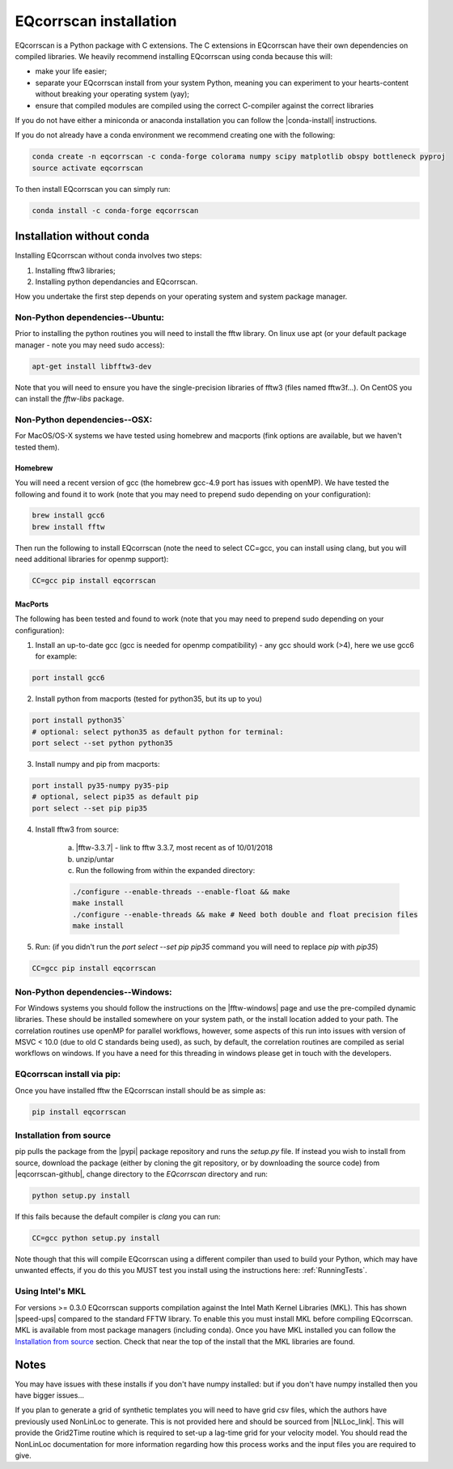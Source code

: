 EQcorrscan installation
=======================

EQcorrscan is a Python package with C extensions. The C extensions in EQcorrscan
have their own dependencies on compiled libraries. We heavily recommend installing
EQcorrscan using conda because this will:

* make your life easier;
* separate your EQcorrscan install from your system Python, meaning you can
  experiment to your hearts-content without breaking your operating system (yay);
* ensure that compiled modules are compiled using the correct C-compiler against
  the correct libraries


If you do not have either a miniconda or anaconda installation you can follow
the |conda-install| instructions.

If you do not already have a conda environment we recommend creating one
with the following:

.. code-block:: bash

    conda create -n eqcorrscan -c conda-forge colorama numpy scipy matplotlib obspy bottleneck pyproj
    source activate eqcorrscan

To then install EQcorrscan you can simply run:

.. code-block:: bash

    conda install -c conda-forge eqcorrscan

Installation without conda
--------------------------

Installing EQcorrscan without conda involves two steps:

1. Installing fftw3 libraries;
2. Installing python dependancies and EQcorrscan.


How you undertake the first step depends on your operating system and system
package manager.

Non-Python dependencies--Ubuntu:
~~~~~~~~~~~~~~~~~~~~~~~~~~~~~~~~

Prior to installing the python routines you will need to install the fftw
library.  On linux use apt (or your default package manager - note you may need
sudo access):

.. code-block:: bash

    apt-get install libfftw3-dev

Note that you will need to ensure you have the single-precision libraries of
fftw3 (files named fftw3f...). On CentOS you can install the `fftw-libs` package.

Non-Python dependencies--OSX:
~~~~~~~~~~~~~~~~~~~~~~~~~~~~~

For MacOS/OS-X systems we have tested using homebrew and macports (fink options
are available, but we haven't tested them).

Homebrew
........

You will need a recent version of gcc (the homebrew gcc-4.9 port has issues with openMP).
We have tested the following and found it to work (note that you may need to prepend
sudo depending on your configuration):

.. code-block:: bash

    brew install gcc6
    brew install fftw

Then run the following to install EQcorrscan (note the need to select CC=gcc, you can
install using clang, but you will need additional libraries for openmp support):

.. code-block:: bash

    CC=gcc pip install eqcorrscan


MacPorts
........

The following has been tested and found to work (note that you may need to prepend
sudo depending on your configuration):

1. Install an up-to-date gcc (gcc is needed for openmp compatibility) - any gcc should work (>4), here we use gcc6 for example:

.. code-block:: bash

    port install gcc6

2. Install python from macports (tested for python35, but its up to you)

.. code-block:: bash

    port install python35`
    # optional: select python35 as default python for terminal:
    port select --set python python35

3. Install numpy and pip from macports:

.. code-block:: bash

    port install py35-numpy py35-pip
    # optional, select pip35 as default pip
    port select --set pip pip35

4. Install fftw3 from source:

    a. |fftw-3.3.7| - link to fftw 3.3.7, most recent as of 10/01/2018
    b. unzip/untar
    c. Run the following from within the expanded directory:

    .. code-block:: bash

        ./configure --enable-threads --enable-float && make
        make install
        ./configure --enable-threads && make # Need both double and float precision files
        make install

5. Run: (if you didn't run the `port select --set pip pip35` command you will need to replace `pip` with `pip35`)

.. code-block:: bash

    CC=gcc pip install eqcorrscan


Non-Python dependencies--Windows:
~~~~~~~~~~~~~~~~~~~~~~~~~~~~~~~~~

For Windows systems you should follow the instructions on the |fftw-windows|
page and use the pre-compiled dynamic libraries. These should be installed
somewhere on your system path, or the install location added to your path.
The correlation routines use openMP for parallel workflows, however, some aspects
of this run into issues with version of MSVC < 10.0 (due to old C standards being
used), as such, by default, the correlation routines are compiled as serial
workflows on windows.  If you have a need for this threading in windows please
get in touch with the developers.

EQcorrscan install via pip:
~~~~~~~~~~~~~~~~~~~~~~~~~~~

Once you have installed fftw the EQcorrscan install should be as simple as:

.. code-block:: bash

    pip install eqcorrscan

.. |conda-install| raw:: html

    <a href="https://docs.conda.io/en/latest/miniconda.html" target="_blank">conda-install</a>


.. |fftw-install| raw:: html

    <a href="http://www.fftw.org/fftw3_doc/Installation-on-Unix.html#Installation-on-Unix" target="_blank">fftw installation</a>

.. |fftw-3.3.7| raw:: html

    <a href="http://www.fftw.org/fftw-3.3.7.tar.gz" target="_blank">Download</a>

.. |fftw-windows| raw:: html

    <a href="http://www.fftw.org/install/windows.html" target="_blank">fftw-windows install</a>

Installation from source
~~~~~~~~~~~~~~~~~~~~~~~~

pip pulls the package from the |pypi| package repository and runs the `setup.py` file.
If instead you wish to install from source, download the package (either by cloning
the git repository, or by downloading the source code) from |eqcorrscan-github|,
change directory to the `EQcorrscan` directory and run:

.. code-block:: bash

    python setup.py install

If this fails because the default compiler is `clang` you can run:

.. code-block:: bash

    CC=gcc python setup.py install

Note though that this will compile EQcorrscan using a different compiler than
used to build your Python, which may have unwanted effects, if you do this you
MUST test you install using the instructions here: :ref:`RunningTests`.


.. |pypi| raw:: html

    <a href="https://pypi.org/project/EQcorrscan/" target="_blank">PyPi</a>

.. |eqcorrscan-github| raw:: html

    <a href="https://github.com/eqcorrscan/EQcorrscan" target="_blank">github</a>

Using Intel's MKL
~~~~~~~~~~~~~~~~~

For versions >= 0.3.0 EQcorrscan supports compilation against the Intel Math Kernel
Libraries (MKL). This has shown |speed-ups| compared to the standard FFTW library.
To enable this you must install MKL before compiling EQcorrscan.  MKL is available from
most package managers (including conda). Once you have MKL installed you can
follow the `Installation from source`_ section.  Check that near the top of the
install that the MKL libraries are found.


Notes
-----

You may have issues with these installs if you don't have numpy installed: but if
you don't have numpy installed then you have bigger issues...

If you plan to generate a grid of synthetic templates you will need to have
grid csv files, which the authors have previously used NonLinLoc to generate.
This is not provided here and should be sourced from |NLLoc_link|. This will provide
the Grid2Time routine which is required to set-up a lag-time grid for your
velocity model.  You should read the NonLinLoc documentation for more
information regarding how this process works and the input files you are
required to give.

.. |NLLoc_link| raw:: html

  <a href="http://alomax.free.fr/nlloc/" target="_blank">NonLinLoc</a>

.. |speed-ups| raw:: html

  <a href="https://github.com/eqcorrscan/EQcorrscan/pull/168" target="_blank">speed ups</a>
